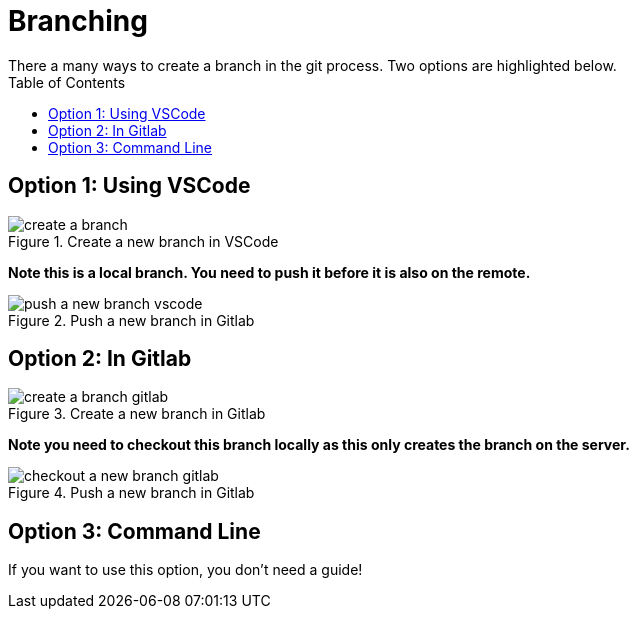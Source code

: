 

= Branching
There a many ways to create a branch in the git process. Two options are highlighted below.
:toc:

== Option 1: Using VSCode

image::../images/create-a-branch.gif[title="Create a new branch in VSCode"]

**Note this is a local branch. You need to push it before it is also on the remote.**

image::../images/push-a-new-branch-vscode.gif[title="Push a new branch in Gitlab"]


== Option 2: In Gitlab

image::../images/create-a-branch-gitlab.gif[title="Create a new branch in Gitlab"]

**Note you need to checkout this branch locally as this only creates the branch on the server.**

image::../images/checkout-a-new-branch-gitlab.gif[title="Push a new branch in Gitlab"]


== Option 3: Command Line
If you want to use this option, you don't need a guide!